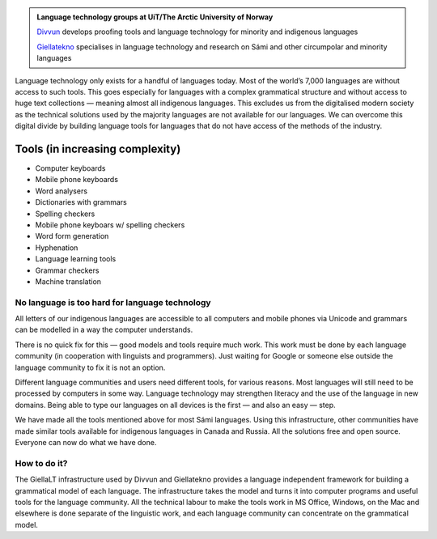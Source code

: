 .. title: Indigenous language technology
.. slug: index
.. date: 2019-04-08 17:29:31 UTC+02:00
.. tags:
.. category:
.. link:
.. description:
.. type: text

.. class:: jumbotron jumbotron-fluid

    .. admonition::
        Language technology groups at UiT/The Arctic University of Norway

        `Divvun <http://divvun.no>`_ develops proofing tools and language technology for minority and indigenous languages

        `Giellatekno <http://giellatekno.uit.no>`_ specialises in language technology and research on Sámi and other circumpolar and minority languages


Language technology only exists for a handful of languages today. Most of the world’s 7,000 languages are without access to such tools. This goes especially for languages with a complex grammatical structure and without access to huge text collections — meaning almost all indigenous languages. This excludes us from the digitalised modern society as the technical solutions used by the majority languages are not available for our languages. We can overcome this digital divide by building language tools for languages that do not have access of the methods of the industry.

Tools (in increasing complexity)
================================

* Computer keyboards
* Mobile phone keyboards
* Word analysers
* Dictionaries with grammars
* Spelling checkers
* Mobile phone keyboars w/ spelling checkers
* Word form generation
* Hyphenation
* Language learning tools
* Grammar checkers
* Machine translation

No language is too hard for language technology
-----------------------------------------------

All letters of our indigenous languages are accessible to all computers and mobile phones via Unicode and grammars can be modelled in a way the computer understands.

There is no quick fix for this — good models and tools require much work. This work must be done by each language community (in cooperation with linguists and programmers). Just  waiting for Google or someone else outside the language community to fix it is not an option.

Different language communities and users need different tools, for various reasons. Most languages will still need to be processed by computers in some way. Language technology may strengthen literacy and the use of the language in new domains. Being able to type our languages on all devices is the first — and also an easy — step.

We have made all the tools mentioned above for most Sámi languages. Using this infrastructure,  other communities have made similar tools available for indigenous languages in Canada and Russia. All the solutions free and open source. Everyone can now do what we have done.

How to do it?
-------------

The GiellaLT infrastructure used by Divvun and Giellatekno provides a language independent framework for building a grammatical model of each language. The infrastructure takes the model and turns it into computer programs and useful tools for the language community. All the technical labour to make the tools work in MS Office, Windows, on the Mac and elsewhere is done separate of the linguistic work, and each language community can concentrate on the grammatical model.

